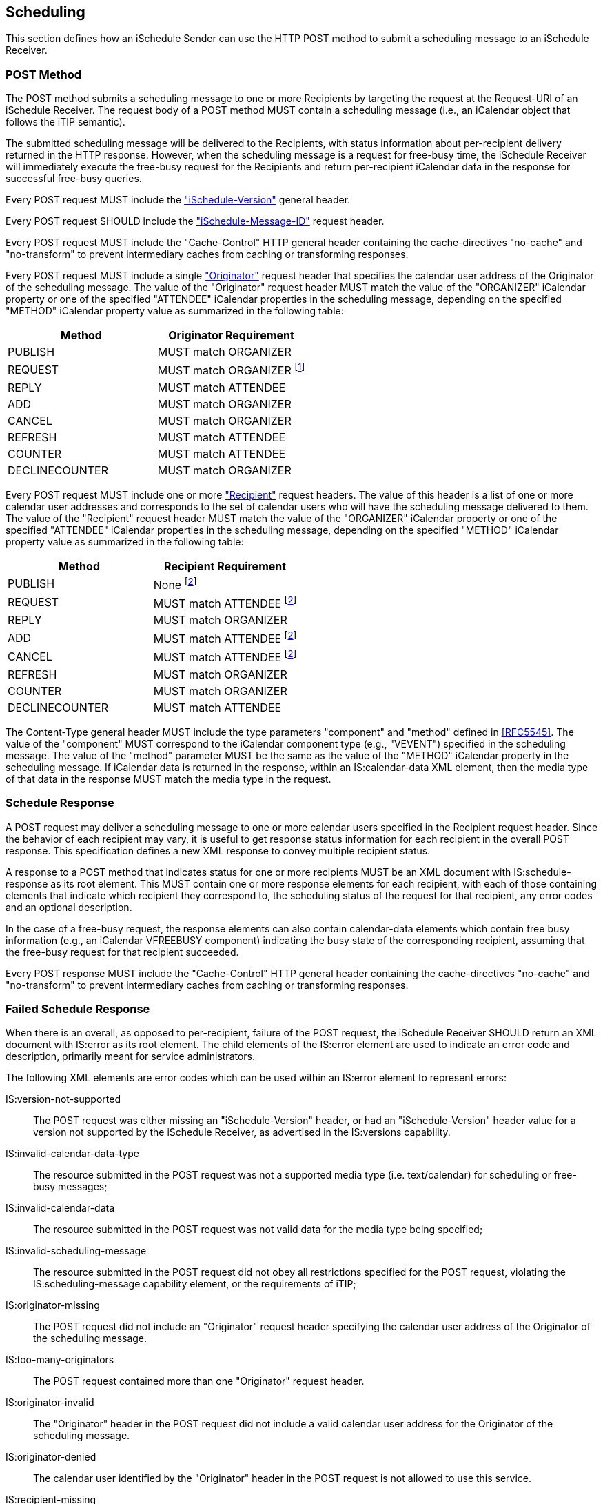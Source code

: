 [[scheduling]]
== Scheduling

This section defines how an iSchedule Sender can use the HTTP POST method to
submit a scheduling message to an iSchedule Receiver.

[[schedule]]
=== POST Method

The POST method submits a scheduling message to one or more Recipients by
targeting the request at the Request-URI of an iSchedule Receiver. The request
body of a POST method MUST contain a scheduling message (i.e., an iCalendar
object that follows the iTIP semantic).

The submitted scheduling message will be delivered to the Recipients, with
status information about per-recipient delivery returned in the HTTP response.
However, when the scheduling message is a request for free-busy time, the
iSchedule Receiver will immediately execute the free-busy request for the
Recipients and return per-recipient iCalendar data in the response for
successful free-busy queries.

Every POST request MUST include the
<<IANA_HTTP_ISCHEDULE_VERSION,"iSchedule-Version">> general header.

Every POST request SHOULD include the
<<IANA_HTTP_ISCHEDULE_MESSAGE_ID,"iSchedule-Message-ID">> request header.

Every POST request MUST include the "Cache-Control" HTTP general header
containing the cache-directives "no-cache" and "no-transform" to prevent
intermediary caches from caching or transforming responses.

Every POST request MUST include a single <<IANA_HTTP_ORIGINATOR,"Originator">>
request header that specifies the calendar user address of the Originator of the
scheduling message. The value of the "Originator" request header MUST match the
value of the "ORGANIZER" iCalendar property or one of the specified "ATTENDEE"
iCalendar properties in the scheduling message, depending on the specified
"METHOD" iCalendar property value as summarized in the following table:

[options=header,cols=2]
|===
|Method |Originator Requirement

|PUBLISH |MUST match ORGANIZER
|REQUEST |MUST match ORGANIZER
footnote:f1[iTIP does allow an Attendee to forward a "METHOD:REQUEST" scheduling
message to another attendee. However, due to complexity of managing the
authorization of such requests, this specification does not allow scheduling
message forwarding.]

|REPLY |MUST match ATTENDEE
|ADD |MUST match ORGANIZER
|CANCEL |MUST match ORGANIZER
|REFRESH |MUST match ATTENDEE
|COUNTER |MUST match ATTENDEE
|DECLINECOUNTER |MUST match ORGANIZER

|===

Every POST request MUST include one or more <<IANA_HTTP_RECIPIENT,"Recipient">>
request headers. The value of this header is a list of one or more calendar user
addresses and corresponds to the set of calendar users who will have the
scheduling message delivered to them. The value of the "Recipient" request
header MUST match the value of the "ORGANIZER" iCalendar property or one of the
specified "ATTENDEE" iCalendar properties in the scheduling message, depending
on the specified "METHOD" iCalendar property value as summarized in the
following table:

[options=header,cols=2]
|===
|Method |Recipient Requirement

|PUBLISH |None
footnote:f2[iTIP does allow an Organizer to send scheduling message to calendar
users who are not listed as Attendees, e.g., to inform other calendar users of
an event taking place. However, due to complexity of managing the authorization
of such requests, this specification does not allow such scheduling messages.]

|REQUEST |MUST match ATTENDEE footnote:f2[]
|REPLY |MUST match ORGANIZER
|ADD |MUST match ATTENDEE footnote:f2[]
|CANCEL |MUST match ATTENDEE footnote:f2[]
|REFRESH |MUST match ORGANIZER
|COUNTER |MUST match ORGANIZER
|DECLINECOUNTER |MUST match ATTENDEE

|===

The Content-Type general header MUST include the type parameters "component" and
"method" defined in <<RFC5545>>. The value of the "component" MUST correspond to
the iCalendar component type (e.g., "VEVENT") specified in the scheduling
message. The value of the "method" parameter MUST be the same as the value of
the "METHOD" iCalendar property in the scheduling message. If iCalendar data is
returned in the response, within an IS:calendar-data XML element, then the media
type of that data in the response MUST match the media type in the request.

[[schedule-response]]
=== Schedule Response

A POST request may deliver a scheduling message to one or more calendar users
specified in the Recipient request header. Since the behavior of each recipient
may vary, it is useful to get response status information for each recipient in
the overall POST response. This specification defines a new XML response to
convey multiple recipient status.

A response to a POST method that indicates status for one or more recipients
MUST be an XML document with IS:schedule-response as its root element. This MUST
contain one or more response elements for each recipient, with each of those
containing elements that indicate which recipient they correspond to, the
scheduling status of the request for that recipient, any error codes and an
optional description.

In the case of a free-busy request, the response elements can also contain
calendar-data elements which contain free busy information (e.g., an iCalendar
VFREEBUSY component) indicating the busy state of the corresponding recipient,
assuming that the free-busy request for that recipient succeeded.

Every POST response MUST include the "Cache-Control" HTTP general header
containing the cache-directives "no-cache" and "no-transform" to prevent
intermediary caches from caching or transforming responses.

[[schedule-status-codes]]
=== Failed Schedule Response

When there is an overall, as opposed to per-recipient, failure of the POST
request, the iSchedule Receiver SHOULD return an XML document with IS:error as
its root element. The child elements of the IS:error element are used to
indicate an error code and description, primarily meant for service
administrators.

The following XML elements are error codes which can be used within an IS:error
element to represent errors:

IS:version-not-supported:: The POST request was either missing an
"iSchedule-Version" header, or had an "iSchedule-Version" header value for a
version not supported by the iSchedule Receiver, as advertised in the
IS:versions capability.

IS:invalid-calendar-data-type:: The resource submitted in the POST request was
not a supported media type (i.e. text/calendar) for scheduling or free-busy
messages;

IS:invalid-calendar-data:: The resource submitted in the POST request was not
valid data for the media type being specified;

IS:invalid-scheduling-message:: The resource submitted in the POST request did
not obey all restrictions specified for the POST request, violating the
IS:scheduling-message capability element, or the requirements of iTIP;

IS:originator-missing:: The POST request did not include an "Originator" request
header specifying the calendar user address of the Originator of the scheduling
message.

IS:too-many-originators:: The POST request contained more than one "Originator"
request header.

IS:originator-invalid:: The "Originator" header in the POST request did not
include a valid calendar user address for the Originator of the scheduling
message.

IS:originator-denied:: The calendar user identified by the "Originator" header
in the POST request is not allowed to use this service.

IS:recipient-missing:: The POST request did not include one or more valid
"Recipient" request headers specifying the calendar user address of users to
whom the scheduling message will be delivered.

IS:recipient-mismatch:: The POST request did not include "Recipient" request
header values which exactly match the list of "ATTENDEE" property values in a
"VFREEBUSY" request.

IS:max-recipients:: The POST request had too many calendar user addresses
specified in "Recipient" request headers, violating the IS:max-recipients
capability.

IS:attachment-type-not-supported:: The scheduling message submitted in the POST
request had iCalendar data with "ATTACH" properties whose value type is not
supported, violating the IS:attachments capability.

IS:max-content-length:: The scheduling message submitted in the POST request had
iCalendar data violating the IS:max-content-length capability.

IS:min-date-time:: The scheduling message submitted in the POST request had
iCalendar data violating the IS:min-date-time capability.

IS:max-date-time:: The scheduling message submitted in the POST request had
iCalendar data violating the IS:max-date-time capability.

IS:max-instances:: The scheduling message submitted in the POST request had
iCalendar data violating the IS:max-instances capability.

The following are examples of response codes one would expect to be used for
this method. Note, however, that unless explicitly prohibited any 2/3/4/5xx
series response code may be used in a response. Typically a 403 response code
would be used when an XML document with an IS:error element as its root is also
returned.

200 (OK):: The command succeeded.

400 (Bad Request):: The Sender has provided an invalid scheduling message, or
invalid iSchedule request headers.

403 (Forbidden):: The Sender cannot submit a scheduling message to the specified
Request-URI.

404 (Not Found):: The URL in the Request-URI was not present.

507 (Insufficient Storage):: The server did not have sufficient space to record
the scheduling message.
